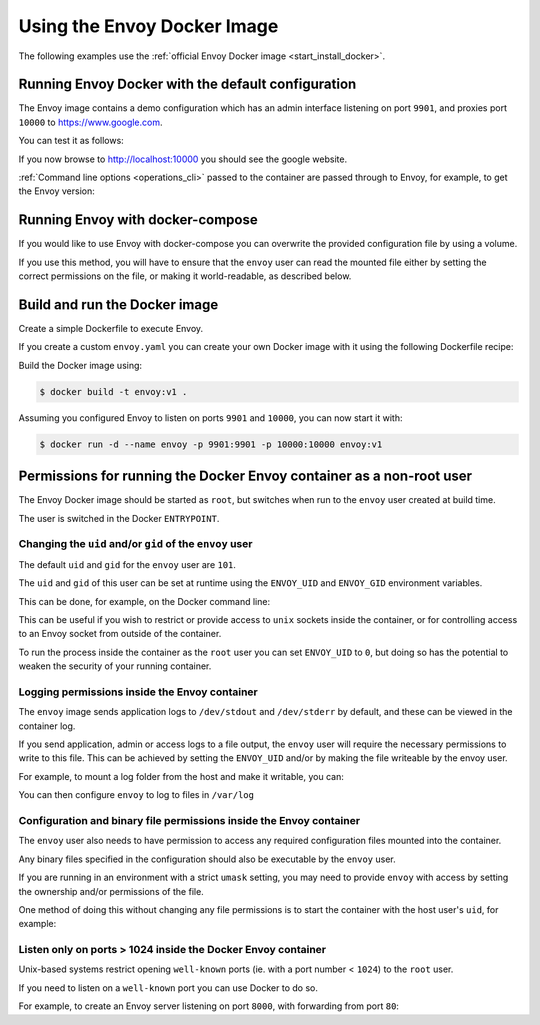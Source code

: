 .. _start_docker:

Using the Envoy Docker Image
============================

The following examples use the :ref:`official Envoy Docker image <start_install_docker>`.

Running Envoy Docker with the default configuration
~~~~~~~~~~~~~~~~~~~~~~~~~~~~~~~~~~~~~~~~~~~~~~~~~~~

The Envoy image contains a demo configuration which has an admin interface listening on port ``9901``,
and proxies port ``10000`` to https://www.google.com.

You can test it as follows:

.. substitution-code-block:: console

   $ docker run -d --name envoy -p 9901:9901 -p 10000:10000 envoyproxy/|envoy_docker_image|

If you now browse to http://localhost:10000 you should see the google website.

:ref:`Command line options <operations_cli>` passed to the container are passed through to Envoy, for
example, to get the Envoy version:

.. substitution-code-block:: console

   $ docker run --rm envoyproxy/|envoy_docker_image| --version

Running Envoy with docker-compose
~~~~~~~~~~~~~~~~~~~~~~~~~~~~~~~~~

If you would like to use Envoy with docker-compose you can overwrite the provided configuration file
by using a volume.

.. substitution-code-block:: yaml

  version: '3'
  services:
    envoy:
      image: envoyproxy/|envoy_docker_image|
      ports:
        - "10000:10000"
      volumes:
        - ./envoy.yaml:/etc/envoy/envoy.yaml

If you use this method, you will have to ensure that the ``envoy`` user can read the mounted file
either by setting the correct permissions on the file, or making it world-readable, as described
below.


Build and run the Docker image
~~~~~~~~~~~~~~~~~~~~~~~~~~~~~~

Create a simple Dockerfile to execute Envoy.

If you create a custom ``envoy.yaml`` you can create your own Docker image with it using the following
Dockerfile recipe:

.. substitution-code-block:: dockerfile

  FROM envoyproxy/|envoy_docker_image|
  COPY envoy.yaml /etc/envoy/envoy.yaml
  RUN chmod go+r /etc/envoy/envoy.yaml

Build the Docker image using:

.. code-block:: console

   $ docker build -t envoy:v1 .

Assuming you configured Envoy to listen on ports ``9901`` and ``10000``, you can now start it
with:

.. code-block:: console

   $ docker run -d --name envoy -p 9901:9901 -p 10000:10000 envoy:v1

Permissions for running the Docker Envoy container as a non-root user
~~~~~~~~~~~~~~~~~~~~~~~~~~~~~~~~~~~~~~~~~~~~~~~~~~~~~~~~~~~~~~~~~~~~~

The Envoy Docker image should be started as ``root``, but switches when run to the ``envoy`` user
created at build time.

The user is switched in the Docker ``ENTRYPOINT``.

Changing the ``uid`` and/or ``gid`` of the ``envoy`` user
*********************************************************

The default ``uid`` and ``gid`` for the ``envoy`` user are ``101``.

The ``uid`` and ``gid`` of this user can be set at runtime using the ``ENVOY_UID`` and ``ENVOY_GID``
environment variables.

This can be done, for example, on the Docker command line:

.. substitution-code-block:: console

  $ docker run -d --name envoy -e ENVOY_UID=777 -e ENVOY_GID=777 envoyproxy/|envoy_docker_image|

This can be useful if you wish to restrict or provide access to ``unix`` sockets inside the container, or
for controlling access to an Envoy socket from outside of the container.

To run the process inside  the container as the ``root`` user you can set ``ENVOY_UID`` to ``0``,
but doing so has the potential to weaken the security of your running container.

Logging permissions inside the Envoy container
**********************************************

The ``envoy`` image sends application logs to ``/dev/stdout`` and ``/dev/stderr`` by default, and these
can be viewed in the container log.

If you send application, admin or access logs to a file output, the ``envoy`` user will require the
necessary permissions to write to this file. This can be achieved by setting the ``ENVOY_UID`` and/or
by making the file writeable by the envoy user.

For example, to mount a log folder from the host and make it writable, you can:

.. substitution-code-block:: console

  $ mkdir logs
  $ chown 777 logs
  $ docker run -d --name envoy -v $(pwd)/logs:/var/log -e ENVOY_UID=777 envoyproxy/|envoy_docker_image|

You can then configure ``envoy`` to log to files in ``/var/log``

Configuration and binary file permissions inside the Envoy container
********************************************************************

The ``envoy`` user also needs to have permission to access any required configuration files mounted
into the container.

Any binary files specified in the configuration should also be executable by the ``envoy`` user.

If you are running in an environment with a strict ``umask`` setting, you may need to provide ``envoy``
with access by setting the ownership and/or permissions of the file.

One method of doing this without changing any file permissions is to start the container with the
host user's ``uid``, for example:

.. substitution-code-block:: console

  $ docker run -d --name envoy -v $(pwd)/envoy.yaml:/etc/envoy/envoy.yaml -e ENVOY_UID=$(id -u) envoyproxy/|envoy_docker_image|

Listen only on ports > 1024 inside the Docker Envoy container
*************************************************************

Unix-based systems restrict opening ``well-known`` ports (ie. with a port number < ``1024``) to the ``root`` user.

If you need to listen on a ``well-known`` port you can use Docker to do so.

For example, to create an Envoy server listening on port ``8000``, with forwarding from port ``80``:

.. substitution-code-block:: console

  $ docker run -d --name envoy -p 80:8000 envoyproxy/|envoy_docker_image|
